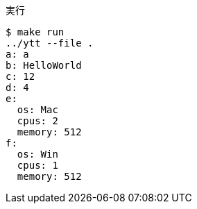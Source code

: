 .実行
----
$ make run
../ytt --file .
a: a
b: HelloWorld
c: 12
d: 4
e:
  os: Mac
  cpus: 2
  memory: 512
f:
  os: Win
  cpus: 1
  memory: 512
----
